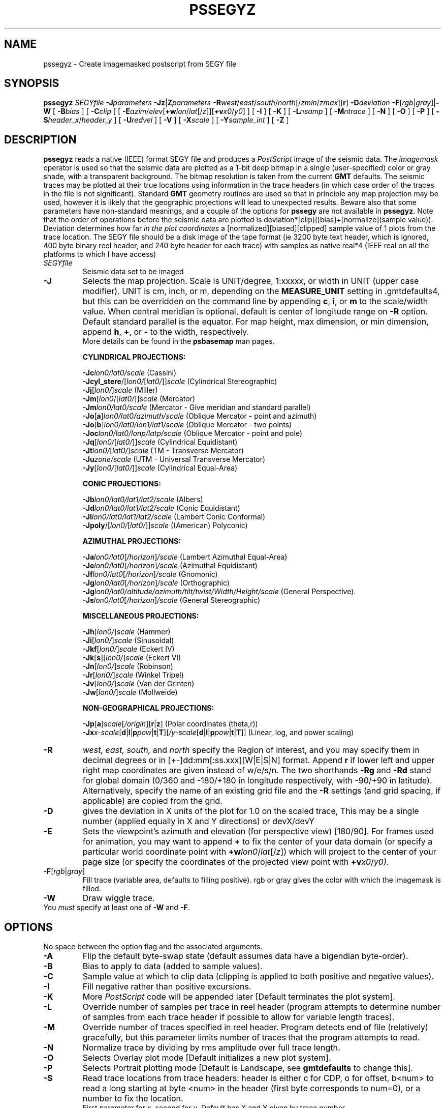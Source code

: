 .TH PSSEGYZ 1 "1 Jan 2013" "GMT 4.5.9" "Generic Mapping Tools"
.SH NAME
pssegyz \- Create imagemasked postscript from SEGY file
.SH SYNOPSIS
\fBpssegyz\fP \fISEGYfile\fP \fB\-J\fP\fIparameters\fP \fB\-Jz\fP|\fBZ\fP\fIparameters\fP \fB\-R\fP\fIwest\fP/\fIeast\fP/\fIsouth\fP/\fInorth\fP[/\fIzmin\fP/\fIzmax\fP][\fBr\fP] \fB\-D\fP\fIdeviation\fP 
\fB\-F\fP[\fIrgb\fP|\fIgray\fP]|\fB\-W\fP 
[ \fB\-B\fP\fIbias\fP ] [ \fB\-C\fP\fIclip\fP ] [ \fB\-E\fP\fIazim\fP/\fIelev\fP[\fB+w\fP\fIlon\fP/\fIlat\fP[/\fIz\fP]][\fB+v\fP\fIx0\fP/\fIy0\fP] ] 
[ \fB\-I\fP ] [ \fB\-K\fP ] [ \fB\-L\fP\fInsamp\fP ] [ \fB\-M\fP\fIntrace\fP ] [ \fB\-N\fP ] 
[ \fB\-O\fP ] [ \fB\-P\fP ] [ \fB\-S\fP\fIheader_x\fP/\fIheader_y\fP ] [ \fB\-U\fP\fIredvel\fP ] 
[ \fB\-V\fP ] [ \fB\-X\fP\fIscale\fP ] [ \fB\-Y\fP\fIsample_int\fP ] [ \fB\-Z\fP ]
.SH DESCRIPTION
\fBpssegyz\fP reads a native (IEEE) format SEGY file and produces a
\fIPostScript\fP image of the seismic data. The \fIimagemask\fP
operator is used so that the seismic data are plotted as a 1-bit
deep bitmap in a single
(user-specified) color or gray shade, with a transparent background.
The bitmap resolution is taken from the current \fBGMT\fP defaults.
The seismic traces may be plotted at their true locations using information
in the trace headers (in which case order of the
traces in the file is not significant).
Standard \fBGMT\fP geometry routines are used so that
in principle any map projection may be used, however it is likely that the
geographic projections will lead to unexpected results. Beware also
that some parameters have non-standard meanings, and a couple of
the options for \fBpssegy\fP are not available in \fBpssegyz\fP.
Note that the order of operations before the seismic data are plotted is
deviation*[clip]([bias]+[normalize](sample value)). Deviation determines
how far \fIin the plot coordinates\fP a [normalized][biased][clipped] sample
value of 1 plots from the trace location.
The SEGY file should be a disk image of the tape format (ie 3200 byte
text header, which is ignored, 400 byte binary reel header, and
240 byte header for each trace) with samples as native real*4 (IEEE real
on all the platforms to which I have access)
.TP
\fISEGYfile\fP
Seismic data set to be imaged
.TP
\fB\-J\fP
Selects the map projection. Scale is UNIT/degree, 1:xxxxx, or width in UNIT (upper case modifier).
UNIT is cm, inch, or m, depending on the \fBMEASURE_UNIT\fP setting in \.gmtdefaults4, but this can be
overridden on the command line by appending \fBc\fP, \fBi\fP, or \fBm\fP to the scale/width value.
When central meridian is optional, default is center of longitude range on \fB\-R\fP option.
Default standard parallel is the equator.
For map height, max dimension, or min dimension, append \fBh\fP, \fB+\fP, or \fB-\fP to the width,
respectively.
.br
More details can be found in the \fBpsbasemap\fP man pages.
.br
.sp
\fBCYLINDRICAL PROJECTIONS:\fP
.br
.sp
\fB\-Jc\fP\fIlon0/lat0/scale\fP (Cassini)
.br
\fB\-Jcyl_stere\fP/[\fIlon0/\fP[\fIlat0/\fP]]\fIscale\fP (Cylindrical Stereographic)
.br
\fB\-Jj\fP[\fIlon0/\fP]\fIscale\fP (Miller)
.br
\fB\-Jm\fP[\fIlon0\fP/[\fIlat0/\fP]]\fIscale\fP (Mercator)
.br
\fB\-Jm\fP\fIlon0/lat0/scale\fP (Mercator - Give meridian and standard parallel)
.br
\fB\-Jo\fP[\fBa\fP]\fIlon0/lat0/azimuth/scale\fP (Oblique Mercator - point and azimuth)
.br
\fB\-Jo\fP[\fBb\fP]\fIlon0/lat0/lon1/lat1/scale\fP (Oblique Mercator - two points)
.br
\fB\-Joc\fP\fIlon0/lat0/lonp/latp/scale\fP (Oblique Mercator - point and pole)
.br
\fB\-Jq\fP[\fIlon0/\fP[\fIlat0/\fP]]\fIscale\fP (Cylindrical Equidistant)
.br
\fB\-Jt\fP\fIlon0/\fP[\fIlat0/\fP]\fIscale\fP (TM - Transverse Mercator)
.br
\fB\-Ju\fP\fIzone/scale\fP (UTM - Universal Transverse Mercator)
.br
\fB\-Jy\fP[\fIlon0/\fP[\fIlat0/\fP]]\fIscale\fP (Cylindrical Equal-Area) 
.br
.sp
\fBCONIC PROJECTIONS:\fP
.br
.sp
\fB\-Jb\fP\fIlon0/lat0/lat1/lat2/scale\fP (Albers)
.br
\fB\-Jd\fP\fIlon0/lat0/lat1/lat2/scale\fP (Conic Equidistant)
.br
\fB\-Jl\fP\fIlon0/lat0/lat1/lat2/scale\fP (Lambert Conic Conformal)
.br
\fB\-Jpoly\fP/[\fIlon0/\fP[\fIlat0/\fP]]\fIscale\fP ((American) Polyconic)
.br
.sp
\fBAZIMUTHAL PROJECTIONS:\fP
.br
.sp
\fB\-Ja\fP\fIlon0/lat0\fP[\fI/horizon\fP]\fI/scale\fP (Lambert Azimuthal Equal-Area)
.br
\fB\-Je\fP\fIlon0/lat0\fP[\fI/horizon\fP]\fI/scale\fP (Azimuthal Equidistant)
.br
\fB\-Jf\fP\fIlon0/lat0\fP[\fI/horizon\fP]\fI/scale\fP (Gnomonic)
.br
\fB\-Jg\fP\fIlon0/lat0\fP[\fI/horizon\fP]\fI/scale\fP (Orthographic)
.br
\fB\-Jg\fP\fIlon0/lat0/altitude/azimuth/tilt/twist/Width/Height/scale\fP (General Perspective).
.br
\fB\-Js\fP\fIlon0/lat0\fP[\fI/horizon\fP]\fI/scale\fP (General Stereographic)
.br
.sp
\fBMISCELLANEOUS PROJECTIONS:\fP
.br
.sp
\fB\-Jh\fP[\fIlon0/\fP]\fIscale\fP (Hammer)
.br
\fB\-Ji\fP[\fIlon0/\fP]\fIscale\fP (Sinusoidal)
.br
\fB\-Jkf\fP[\fIlon0/\fP]\fIscale\fP (Eckert IV)
.br
\fB\-Jk\fP[\fBs\fP][\fIlon0/\fP]\fIscale\fP (Eckert VI)
.br
\fB\-Jn\fP[\fIlon0/\fP]\fIscale\fP (Robinson)
.br
\fB\-Jr\fP[\fIlon0/\fP]\fIscale\fP (Winkel Tripel)
.br
\fB\-Jv\fP[\fIlon0/\fP]\fIscale\fP (Van der Grinten)
.br
\fB\-Jw\fP[\fIlon0/\fP]\fIscale\fP (Mollweide)
.br
.sp
\fBNON-GEOGRAPHICAL PROJECTIONS:\fP
.br
.sp
\fB\-Jp\fP[\fBa\fP]\fIscale\fP[\fI/origin\fP][\fBr\fP|\fBz\fP] (Polar coordinates (theta,r))
.br
\fB\-Jx\fP\fIx-scale\fP[\fBd\fP|\fBl\fP|\fBp\fP\fIpow\fP|\fBt\fP|\fBT\fP][\fI/y-scale\fP[\fBd\fP|\fBl\fP|\fBp\fP\fIpow\fP|\fBt\fP|\fBT\fP]] (Linear, log, and power scaling)
.br
.TP
\fB\-R\fP
\fIwest, east, south,\fP and \fInorth\fP specify the Region of interest, and you may specify them
in decimal degrees or in [+-]dd:mm[:ss.xxx][W|E|S|N] format.  Append \fBr\fP if lower left and upper right
map coordinates are given instead of w/e/s/n.  The two shorthands \fB\-Rg\fP and \fB\-Rd\fP stand for global domain
(0/360 and -180/+180 in longitude respectively, with -90/+90 in latitude). Alternatively, specify the name
of an existing grid file and the \fB\-R\fP settings (and grid spacing, if applicable) are copied from the grid.
.br
.TP
\fB\-D\fP
gives the deviation in X units of the plot for 1.0 on the scaled trace,
This may
be a single number (applied equally in X and Y directions) or devX/devY
.br 
.TP
\fB\-E\fP
Sets the viewpoint's azimuth and elevation (for perspective view) [180/90].\"'
For frames used for animation, you may want to append \fB+\fP to fix the center
of your data domain (or specify a particular world coordinate point with \fB+w\fP\fIlon0\fP/\fIlat\fP[/\fIz\fP])
which will project to the center of your page size (or specify the coordinates
of the projected view point with \fB+v\fP\fIx0\fP/\fIy0).
.TP
\fB\-F\fP[\fIrgb\fP|\fIgray\fP]
Fill trace (variable area, defaults to filling positive). rgb or gray gives
the color with which the imagemask is filled.
.TP
\fB\-W\fP
Draw wiggle trace.
.TP
You \fImust\fP specify at least one of \fB\-W\fP and \fB\-F\fP.
.SH OPTIONS
No space between the option flag and the associated arguments.
.TP
\fB\-A\fP
Flip the default byte-swap state (default assumes data have a bigendian byte-order).
.TP
\fB\-B\fP
Bias to apply to data (added to sample values).
.TP
\fB\-C\fP
Sample value at which to clip data (clipping is applied to both positive and
negative values).
.TP
\fB\-I\fP
Fill negative rather than positive excursions.
.TP
\fB\-K\fP
More \fIPostScript\fP code will be appended later [Default terminates the plot system].
.TP
\fB\-L\fP
Override number of samples per trace in reel header (program attempts to
determine number of samples from each trace header if possible to
allow for variable length traces).
.TP
\fB\-M\fP
Override number of traces specified in reel header. Program detects
end of file (relatively) gracefully, but this parameter limits number
of traces that the program attempts to read.
.TP
\fB\-N\fP
Normalize trace by dividing by rms amplitude over full trace length.
.TP
\fB\-O\fP
Selects Overlay plot mode [Default initializes a new plot system].
.TP
\fB\-P\fP
Selects Portrait plotting mode [Default is Landscape, see \fBgmtdefaults\fP to change this].
.TP
\fB\-S\fP
Read trace locations from trace headers: header is either c for CDP,
o for offset, b<num> to read a long starting at byte <num> in the
header (first byte corresponds to num=0), or a number to fix the location.
 First parameter for x, second for y. Default has X and Y given by trace
number.
.TP
\fB\-U\fP
Apply reduction velocity by shifting traces \fIupwards\fP by redvel/|offset|.
Negative velocity removes existing reduction. Units should be consistent with
offset in trace header and sample interval.
.TP
\fB\-V\fP
Selects verbose mode, which will send progress reports to stderr [Default runs "silently"].
.TP
\fB\-X\fP
Multiply trace locations by scale before plotting.
.TP
\fB\-Y\fP
Override sample interval in reel header.
.TP
\fB\-Z\fP
Do not plot traces with zero rms amplitude.
.br
.sp
.SH EXAMPLES
To plot the SEGY file wa1.segy with normalized traces plotted at true offset 
locations, clipped at +-3 and with wiggle trace and positive variable area
shading in black, use
.br
.sp
\fBpssegyz\fP wa1.segy \fB\-JX\fP5/\-5 \fB\-D\fP1 \fB\-Jz\fP0.05 \fB\-E\fP180/5 \fB\-R\fP0/100/0/10/0/10 \fB\-C\fP3 \fB\-N\fP \fB\-S\fPo \fB\-W\fP \fB\-F\fPblack > segy.ps
.br
.SH BUGS
Variable area involves filling four-sided figures of distressing generality.
I \fIknow\fP that some of the more complex degenerate cases are not
dealt with correctly or at all; the incidence of such cases increases
as viewing angles become more oblique, and particularly as the
viewing elevation increases. Wiggle-trace plotting is not affected.
.SH "SEE ALSO"
.IR GMT (1),
.IR pssegy (1)
